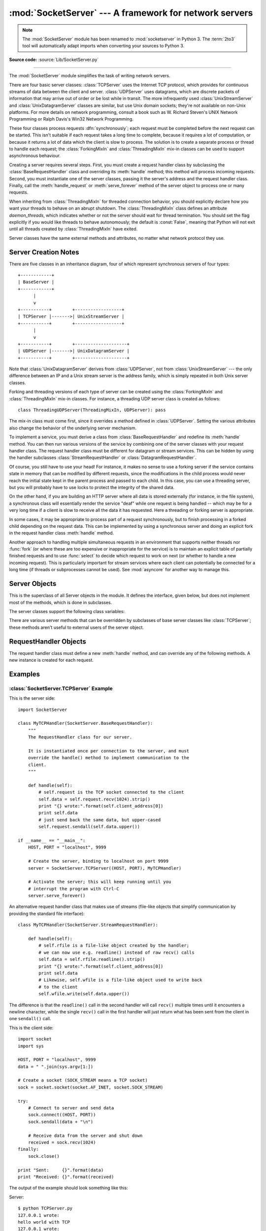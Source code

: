:mod:`SocketServer` --- A framework for network servers
=======================================================

.. module:: SocketServer
   :synopsis: A framework for network servers.

.. note::

   The :mod:`SocketServer` module has been renamed to :mod:`socketserver` in
   Python 3.  The :term:`2to3` tool will automatically adapt imports when
   converting your sources to Python 3.

**Source code:** :source:`Lib/SocketServer.py`

--------------

The :mod:`SocketServer` module simplifies the task of writing network servers.

There are four basic server classes: :class:`TCPServer` uses the Internet TCP
protocol, which provides for continuous streams of data between the client and
server.  :class:`UDPServer` uses datagrams, which are discrete packets of
information that may arrive out of order or be lost while in transit.  The more
infrequently used :class:`UnixStreamServer` and :class:`UnixDatagramServer`
classes are similar, but use Unix domain sockets; they're not available on
non-Unix platforms.  For more details on network programming, consult a book
such as
W. Richard Steven's UNIX Network Programming or Ralph Davis's Win32 Network
Programming.

These four classes process requests :dfn:`synchronously`; each request must be
completed before the next request can be started.  This isn't suitable if each
request takes a long time to complete, because it requires a lot of computation,
or because it returns a lot of data which the client is slow to process.  The
solution is to create a separate process or thread to handle each request; the
:class:`ForkingMixIn` and :class:`ThreadingMixIn` mix-in classes can be used to
support asynchronous behaviour.

Creating a server requires several steps.  First, you must create a request
handler class by subclassing the :class:`BaseRequestHandler` class and
overriding its :meth:`handle` method; this method will process incoming
requests.  Second, you must instantiate one of the server classes, passing it
the server's address and the request handler class.  Finally, call the
:meth:`handle_request` or :meth:`serve_forever` method of the server object to
process one or many requests.

When inheriting from :class:`ThreadingMixIn` for threaded connection behavior,
you should explicitly declare how you want your threads to behave on an abrupt
shutdown. The :class:`ThreadingMixIn` class defines an attribute
*daemon_threads*, which indicates whether or not the server should wait for
thread termination. You should set the flag explicitly if you would like threads
to behave autonomously; the default is :const:`False`, meaning that Python will
not exit until all threads created by :class:`ThreadingMixIn` have exited.

Server classes have the same external methods and attributes, no matter what
network protocol they use.


Server Creation Notes
---------------------

There are five classes in an inheritance diagram, four of which represent
synchronous servers of four types::

   +------------+
   | BaseServer |
   +------------+
         |
         v
   +-----------+        +------------------+
   | TCPServer |------->| UnixStreamServer |
   +-----------+        +------------------+
         |
         v
   +-----------+        +--------------------+
   | UDPServer |------->| UnixDatagramServer |
   +-----------+        +--------------------+

Note that :class:`UnixDatagramServer` derives from :class:`UDPServer`, not from
:class:`UnixStreamServer` --- the only difference between an IP and a Unix
stream server is the address family, which is simply repeated in both Unix
server classes.

Forking and threading versions of each type of server can be created using the
:class:`ForkingMixIn` and :class:`ThreadingMixIn` mix-in classes.  For instance,
a threading UDP server class is created as follows::

   class ThreadingUDPServer(ThreadingMixIn, UDPServer): pass

The mix-in class must come first, since it overrides a method defined in
:class:`UDPServer`.  Setting the various attributes also change the
behavior of the underlying server mechanism.

To implement a service, you must derive a class from :class:`BaseRequestHandler`
and redefine its :meth:`handle` method.  You can then run various versions of
the service by combining one of the server classes with your request handler
class.  The request handler class must be different for datagram or stream
services.  This can be hidden by using the handler subclasses
:class:`StreamRequestHandler` or :class:`DatagramRequestHandler`.

Of course, you still have to use your head!  For instance, it makes no sense to
use a forking server if the service contains state in memory that can be
modified by different requests, since the modifications in the child process
would never reach the initial state kept in the parent process and passed to
each child.  In this case, you can use a threading server, but you will probably
have to use locks to protect the integrity of the shared data.

On the other hand, if you are building an HTTP server where all data is stored
externally (for instance, in the file system), a synchronous class will
essentially render the service "deaf" while one request is being handled --
which may be for a very long time if a client is slow to receive all the data it
has requested.  Here a threading or forking server is appropriate.

In some cases, it may be appropriate to process part of a request synchronously,
but to finish processing in a forked child depending on the request data.  This
can be implemented by using a synchronous server and doing an explicit fork in
the request handler class :meth:`handle` method.

Another approach to handling multiple simultaneous requests in an environment
that supports neither threads nor :func:`fork` (or where these are too expensive
or inappropriate for the service) is to maintain an explicit table of partially
finished requests and to use :func:`select` to decide which request to work on
next (or whether to handle a new incoming request).  This is particularly
important for stream services where each client can potentially be connected for
a long time (if threads or subprocesses cannot be used). See :mod:`asyncore` for
another way to manage this.

.. XXX should data and methods be intermingled, or separate?
   how should the distinction between class and instance variables be drawn?


Server Objects
--------------

.. class:: BaseServer

   This is the superclass of all Server objects in the module.  It defines the
   interface, given below, but does not implement most of the methods, which is
   done in subclasses.


.. method:: BaseServer.fileno()

   Return an integer file descriptor for the socket on which the server is
   listening.  This function is most commonly passed to :func:`select.select`, to
   allow monitoring multiple servers in the same process.


.. method:: BaseServer.handle_request()

   Process a single request.  This function calls the following methods in
   order: :meth:`get_request`, :meth:`verify_request`, and
   :meth:`process_request`.  If the user-provided :meth:`handle` method of the
   handler class raises an exception, the server's :meth:`handle_error` method
   will be called.  If no request is received within :attr:`self.timeout`
   seconds, :meth:`handle_timeout` will be called and :meth:`handle_request`
   will return.


.. method:: BaseServer.serve_forever(poll_interval=0.5)

   Handle requests until an explicit :meth:`shutdown` request.
   Poll for shutdown every *poll_interval* seconds. Ignores :attr:`self.timeout`.
   If you need to do periodic tasks, do them in another thread.


.. method:: BaseServer.shutdown()

   Tell the :meth:`serve_forever` loop to stop and wait until it does.

   .. versionadded:: 2.6


.. attribute:: BaseServer.address_family

   The family of protocols to which the server's socket belongs.
   Common examples are :const:`socket.AF_INET` and :const:`socket.AF_UNIX`.


.. attribute:: BaseServer.RequestHandlerClass

   The user-provided request handler class; an instance of this class is created
   for each request.


.. attribute:: BaseServer.server_address

   The address on which the server is listening.  The format of addresses varies
   depending on the protocol family; see the documentation for the socket module
   for details.  For Internet protocols, this is a tuple containing a string giving
   the address, and an integer port number: ``('127.0.0.1', 80)``, for example.


.. attribute:: BaseServer.socket

   The socket object on which the server will listen for incoming requests.


The server classes support the following class variables:

.. XXX should class variables be covered before instance variables, or vice versa?

.. attribute:: BaseServer.allow_reuse_address

   Whether the server will allow the reuse of an address. This defaults to
   :const:`False`, and can be set in subclasses to change the policy.


.. attribute:: BaseServer.request_queue_size

   The size of the request queue.  If it takes a long time to process a single
   request, any requests that arrive while the server is busy are placed into a
   queue, up to :attr:`request_queue_size` requests.  Once the queue is full,
   further requests from clients will get a "Connection denied" error.  The default
   value is usually 5, but this can be overridden by subclasses.


.. attribute:: BaseServer.socket_type

   The type of socket used by the server; :const:`socket.SOCK_STREAM` and
   :const:`socket.SOCK_DGRAM` are two common values.


.. attribute:: BaseServer.timeout

   Timeout duration, measured in seconds, or :const:`None` if no timeout is
   desired.  If :meth:`handle_request` receives no incoming requests within the
   timeout period, the :meth:`handle_timeout` method is called.


There are various server methods that can be overridden by subclasses of base
server classes like :class:`TCPServer`; these methods aren't useful to external
users of the server object.

.. XXX should the default implementations of these be documented, or should
   it be assumed that the user will look at SocketServer.py?

.. method:: BaseServer.finish_request()

   Actually processes the request by instantiating :attr:`RequestHandlerClass` and
   calling its :meth:`handle` method.


.. method:: BaseServer.get_request()

   Must accept a request from the socket, and return a 2-tuple containing the *new*
   socket object to be used to communicate with the client, and the client's
   address.


.. method:: BaseServer.handle_error(request, client_address)

   This function is called if the :attr:`RequestHandlerClass`'s :meth:`handle`
   method raises an exception.  The default action is to print the traceback to
   standard output and continue handling further requests.


.. method:: BaseServer.handle_timeout()

   This function is called when the :attr:`timeout` attribute has been set to a
   value other than :const:`None` and the timeout period has passed with no
   requests being received.  The default action for forking servers is
   to collect the status of any child processes that have exited, while
   in threading servers this method does nothing.


.. method:: BaseServer.process_request(request, client_address)

   Calls :meth:`finish_request` to create an instance of the
   :attr:`RequestHandlerClass`.  If desired, this function can create a new process
   or thread to handle the request; the :class:`ForkingMixIn` and
   :class:`ThreadingMixIn` classes do this.


.. Is there any point in documenting the following two functions?
   What would the purpose of overriding them be: initializing server
   instance variables, adding new network families?

.. method:: BaseServer.server_activate()

   Called by the server's constructor to activate the server.  The default behavior
   just :meth:`listen`\ s to the server's socket. May be overridden.


.. method:: BaseServer.server_bind()

   Called by the server's constructor to bind the socket to the desired address.
   May be overridden.


.. method:: BaseServer.verify_request(request, client_address)

   Must return a Boolean value; if the value is :const:`True`, the request will be
   processed, and if it's :const:`False`, the request will be denied. This function
   can be overridden to implement access controls for a server. The default
   implementation always returns :const:`True`.


RequestHandler Objects
----------------------

The request handler class must define a new :meth:`handle` method, and can
override any of the following methods.  A new instance is created for each
request.


.. method:: RequestHandler.finish()

   Called after the :meth:`handle` method to perform any clean-up actions
   required.  The default implementation does nothing.  If :meth:`setup`
   raises an exception, this function will not be called.


.. method:: RequestHandler.handle()

   This function must do all the work required to service a request.  The
   default implementation does nothing.  Several instance attributes are
   available to it; the request is available as :attr:`self.request`; the client
   address as :attr:`self.client_address`; and the server instance as
   :attr:`self.server`, in case it needs access to per-server information.

   The type of :attr:`self.request` is different for datagram or stream
   services.  For stream services, :attr:`self.request` is a socket object; for
   datagram services, :attr:`self.request` is a pair of string and socket.
   However, this can be hidden by using the request handler subclasses
   :class:`StreamRequestHandler` or :class:`DatagramRequestHandler`, which
   override the :meth:`setup` and :meth:`finish` methods, and provide
   :attr:`self.rfile` and :attr:`self.wfile` attributes.  :attr:`self.rfile` and
   :attr:`self.wfile` can be read or written, respectively, to get the request
   data or return data to the client.


.. method:: RequestHandler.setup()

   Called before the :meth:`handle` method to perform any initialization actions
   required.  The default implementation does nothing.


Examples
--------

:class:`SocketServer.TCPServer` Example
~~~~~~~~~~~~~~~~~~~~~~~~~~~~~~~~~~~~~~~

This is the server side::

   import SocketServer

   class MyTCPHandler(SocketServer.BaseRequestHandler):
       """
       The RequestHandler class for our server.

       It is instantiated once per connection to the server, and must
       override the handle() method to implement communication to the
       client.
       """

       def handle(self):
           # self.request is the TCP socket connected to the client
           self.data = self.request.recv(1024).strip()
           print "{} wrote:".format(self.client_address[0])
           print self.data
           # just send back the same data, but upper-cased
           self.request.sendall(self.data.upper())

   if __name__ == "__main__":
       HOST, PORT = "localhost", 9999

       # Create the server, binding to localhost on port 9999
       server = SocketServer.TCPServer((HOST, PORT), MyTCPHandler)

       # Activate the server; this will keep running until you
       # interrupt the program with Ctrl-C
       server.serve_forever()

An alternative request handler class that makes use of streams (file-like
objects that simplify communication by providing the standard file interface)::

   class MyTCPHandler(SocketServer.StreamRequestHandler):

       def handle(self):
           # self.rfile is a file-like object created by the handler;
           # we can now use e.g. readline() instead of raw recv() calls
           self.data = self.rfile.readline().strip()
           print "{} wrote:".format(self.client_address[0])
           print self.data
           # Likewise, self.wfile is a file-like object used to write back
           # to the client
           self.wfile.write(self.data.upper())

The difference is that the ``readline()`` call in the second handler will call
``recv()`` multiple times until it encounters a newline character, while the
single ``recv()`` call in the first handler will just return what has been sent
from the client in one ``sendall()`` call.


This is the client side::

   import socket
   import sys

   HOST, PORT = "localhost", 9999
   data = " ".join(sys.argv[1:])

   # Create a socket (SOCK_STREAM means a TCP socket)
   sock = socket.socket(socket.AF_INET, socket.SOCK_STREAM)

   try:
       # Connect to server and send data
       sock.connect((HOST, PORT))
       sock.sendall(data + "\n")

       # Receive data from the server and shut down
       received = sock.recv(1024)
   finally:
       sock.close()

   print "Sent:     {}".format(data)
   print "Received: {}".format(received)


The output of the example should look something like this:

Server::

   $ python TCPServer.py
   127.0.0.1 wrote:
   hello world with TCP
   127.0.0.1 wrote:
   python is nice

Client::

   $ python TCPClient.py hello world with TCP
   Sent:     hello world with TCP
   Received: HELLO WORLD WITH TCP
   $ python TCPClient.py python is nice
   Sent:     python is nice
   Received: PYTHON IS NICE


:class:`SocketServer.UDPServer` Example
~~~~~~~~~~~~~~~~~~~~~~~~~~~~~~~~~~~~~~~

This is the server side::

   import SocketServer

   class MyUDPHandler(SocketServer.BaseRequestHandler):
       """
       This class works similar to the TCP handler class, except that
       self.request consists of a pair of data and client socket, and since
       there is no connection the client address must be given explicitly
       when sending data back via sendto().
       """

       def handle(self):
           data = self.request[0].strip()
           socket = self.request[1]
           print "{} wrote:".format(self.client_address[0])
           print data
           socket.sendto(data.upper(), self.client_address)

   if __name__ == "__main__":
       HOST, PORT = "localhost", 9999
       server = SocketServer.UDPServer((HOST, PORT), MyUDPHandler)
       server.serve_forever()

This is the client side::

   import socket
   import sys

   HOST, PORT = "localhost", 9999
   data = " ".join(sys.argv[1:])

   # SOCK_DGRAM is the socket type to use for UDP sockets
   sock = socket.socket(socket.AF_INET, socket.SOCK_DGRAM)

   # As you can see, there is no connect() call; UDP has no connections.
   # Instead, data is directly sent to the recipient via sendto().
   sock.sendto(data + "\n", (HOST, PORT))
   received = sock.recv(1024)

   print "Sent:     {}".format(data)
   print "Received: {}".format(received)

The output of the example should look exactly like for the TCP server example.


Asynchronous Mixins
~~~~~~~~~~~~~~~~~~~

To build asynchronous handlers, use the :class:`ThreadingMixIn` and
:class:`ForkingMixIn` classes.

An example for the :class:`ThreadingMixIn` class::

   import socket
   import threading
   import SocketServer

   class ThreadedTCPRequestHandler(SocketServer.BaseRequestHandler):

       def handle(self):
           data = self.request.recv(1024)
           cur_thread = threading.current_thread()
           response = "{}: {}".format(cur_thread.name, data)
           self.request.sendall(response)

   class ThreadedTCPServer(SocketServer.ThreadingMixIn, SocketServer.TCPServer):
       pass

   def client(ip, port, message):
       sock = socket.socket(socket.AF_INET, socket.SOCK_STREAM)
       sock.connect((ip, port))
       try:
           sock.sendall(message)
           response = sock.recv(1024)
           print "Received: {}".format(response)
       finally:
           sock.close()

   if __name__ == "__main__":
       # Port 0 means to select an arbitrary unused port
       HOST, PORT = "localhost", 0

       server = ThreadedTCPServer((HOST, PORT), ThreadedTCPRequestHandler)
       ip, port = server.server_address

       # Start a thread with the server -- that thread will then start one
       # more thread for each request
       server_thread = threading.Thread(target=server.serve_forever)
       # Exit the server thread when the main thread terminates
       server_thread.daemon = True
       server_thread.start()
       print "Server loop running in thread:", server_thread.name

       client(ip, port, "Hello World 1")
       client(ip, port, "Hello World 2")
       client(ip, port, "Hello World 3")

       server.shutdown()


The output of the example should look something like this::

   $ python ThreadedTCPServer.py
   Server loop running in thread: Thread-1
   Received: Thread-2: Hello World 1
   Received: Thread-3: Hello World 2
   Received: Thread-4: Hello World 3


The :class:`ForkingMixIn` class is used in the same way, except that the server
will spawn a new process for each request.
